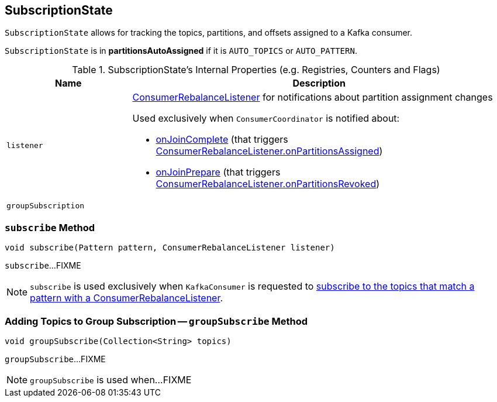 == [[SubscriptionState]] SubscriptionState

`SubscriptionState` allows for tracking the topics, partitions, and offsets assigned to a Kafka consumer.

[[partitionsAutoAssigned]]
`SubscriptionState` is in *partitionsAutoAssigned* if it is `AUTO_TOPICS` or `AUTO_PATTERN`.

[[internal-registries]]
.SubscriptionState's Internal Properties (e.g. Registries, Counters and Flags)
[cols="1m,3",options="header",width="100%"]
|===
| Name
| Description

| listener
a| [[listener]] link:kafka-consumer-ConsumerRebalanceListener.adoc[ConsumerRebalanceListener] for notifications about partition assignment changes

Used exclusively when `ConsumerCoordinator` is notified about:

* link:kafka-consumer-internals-ConsumerCoordinator.adoc#onJoinComplete[onJoinComplete] (that triggers link:kafka-consumer-ConsumerRebalanceListener.adoc#onPartitionsAssigned[ConsumerRebalanceListener.onPartitionsAssigned])
* link:kafka-consumer-internals-ConsumerCoordinator.adoc#onJoinPrepare[onJoinPrepare] (that triggers link:kafka-consumer-ConsumerRebalanceListener.adoc#onPartitionsRevoked[ConsumerRebalanceListener.onPartitionsRevoked])

| groupSubscription
a| [[groupSubscription]]

|===

=== [[subscribe]] `subscribe` Method

[source, java]
----
void subscribe(Pattern pattern, ConsumerRebalanceListener listener)
----

`subscribe`...FIXME

NOTE: `subscribe` is used exclusively when `KafkaConsumer` is requested to link:kafka-consumer-KafkaConsumer.adoc#subscribe[subscribe to the topics that match a pattern with a ConsumerRebalanceListener].

=== [[groupSubscribe]] Adding Topics to Group Subscription -- `groupSubscribe` Method

[source, java]
----
void groupSubscribe(Collection<String> topics)
----

`groupSubscribe`...FIXME

NOTE: `groupSubscribe` is used when...FIXME
